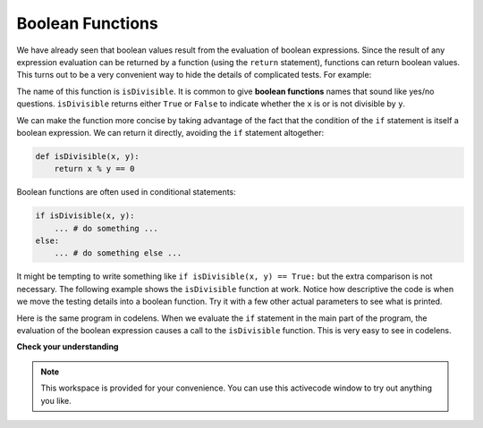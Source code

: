 ..  Copyright (C)  Brad Miller, David Ranum, Jeffrey Elkner, Peter Wentworth, Allen B. Downey, Chris
    Meyers, and Dario Mitchell.  Permission is granted to copy, distribute
    and/or modify this document under the terms of the GNU Free Documentation
    License, Version 1.3 or any later version published by the Free Software
    Foundation; with Invariant Sections being Forward, Prefaces, and
    Contributor List, no Front-Cover Texts, and no Back-Cover Texts.  A copy of
    the license is included in the section entitled "GNU Free Documentation
    License".

Boolean Functions
-----------------

We have already seen that boolean values result from the evaluation of boolean expressions.  Since the result of any
expression evaluation can be returned by a function (using the ``return`` statement),
functions can return boolean values.  This turns out to be a very convenient way to hide the details of complicated tests. For example:

.. activecode:: ch06_boolfun1

    def isDivisible(x, y):
        if x % y == 0:
            result = True
        else:
            result = False

        return result

    print(isDivisible(10, 5))

The name of this function is ``isDivisible``. It is common to give **boolean
functions** names that sound like yes/no questions.  ``isDivisible`` returns
either ``True`` or ``False`` to indicate whether the ``x`` is or is not
divisible by ``y``.

We can make the function more concise by taking advantage of the fact that the
condition of the ``if`` statement is itself a boolean expression. We can return
it directly, avoiding the ``if`` statement altogether:

.. sourcecode:: python

    def isDivisible(x, y):
        return x % y == 0


Boolean functions are often used in conditional statements:

.. sourcecode:: python

    if isDivisible(x, y):
        ... # do something ...
    else:
        ... # do something else ...

It might be tempting to write something like
``if isDivisible(x, y) == True:``
but the extra comparison is  not necessary.  The following example shows the ``isDivisible`` function at work.  Notice how
descriptive the code is when we move the testing details into a boolean function.  Try it
with a few other actual parameters to see what is printed.

.. activecode:: ch06_boolfun2

    def isDivisible(x, y):
        if x % y == 0:
            result = True
        else:
            result = False

        return result

    if isDivisible(10, 5):
        print("That works")
    else:
        print("Those values are no good")

Here is the same program in codelens.  When we evaluate the ``if`` statement in the main part of the program, the evaluation of
the boolean expression causes a call to the ``isDivisible`` function.  This is very easy to see in codelens.

.. codelens:: ch06_boolcodelens
    :showoutput:

    def isDivisible(x, y):
        if x % y == 0:
            result = True
        else:
            result = False

        return result

    if isDivisible(10, 5):
        print("That works")
    else:
        print("Those values are no good")



**Check your understanding**

.. mchoicemf:: test_question6_8_1
   :answer_a: A function that returns True or False
   :answer_b: A function that takes True or False as an argument
   :answer_c: The same as a Boolean expression
   :correct: a
   :feedback_a: A Boolean function is just like any other function, but it always returns True or False.
   :feedback_b: A Boolean function may take any number of arguments (including 0, though that is rare), of any type.
   :feedback_c: A Boolean expression is a statement that evaluates to True or False, e.g. 5+3==8.  A function is a series of expressions grouped together with a name that are only executed when you call the function.

   What is a Boolean function?

.. mchoicemf:: test_question6_8_2
   :answer_a: Yes
   :answer_b: No
   :correct: a
   :feedback_a: It is perfectly valid to return the result of evaluating a Boolean expression.
   :feedback_b: x +y < z is a valid Boolean expression, which will evaluate to True or False.  It is perfectly legal to return True or False from a function, and to have the statement to be evaluated in the same line as the return keyword.

   Is the following statement legal in Python (assuming x, y and z are defined to be numbers)?

   .. code-block:: python

     return x + y < z



.. note::

   This workspace is provided for your convenience.  You can use this activecode window to try out anything you like.

   .. activecode:: scratch_06_03



